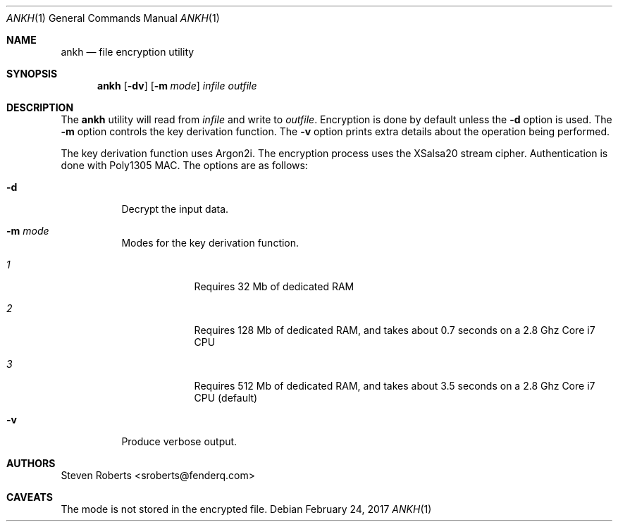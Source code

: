 .\"
.\" Copyright (c) 2017 Steven Roberts <sroberts@fenderq.com>
.\"
.\" Permission to use, copy, modify, and distribute this software for any
.\" purpose with or without fee is hereby granted, provided that the above
.\" copyright notice and this permission notice appear in all copies.
.\"
.\" THE SOFTWARE IS PROVIDED "AS IS" AND THE AUTHOR DISCLAIMS ALL WARRANTIES
.\" WITH REGARD TO THIS SOFTWARE INCLUDING ALL IMPLIED WARRANTIES OF
.\" MERCHANTABILITY AND FITNESS. IN NO EVENT SHALL THE AUTHOR BE LIABLE FOR
.\" ANY SPECIAL, DIRECT, INDIRECT, OR CONSEQUENTIAL DAMAGES OR ANY DAMAGES
.\" WHATSOEVER RESULTING FROM LOSS OF USE, DATA OR PROFITS, WHETHER IN AN
.\" ACTION OF CONTRACT, NEGLIGENCE OR OTHER TORTIOUS ACTION, ARISING OUT OF
.\" OR IN CONNECTION WITH THE USE OR PERFORMANCE OF THIS SOFTWARE.
.\"
.Dd $Mdocdate: February 24 2017 $
.Dt ANKH 1
.Os
.Sh NAME
.Nm ankh
.Nd file encryption utility
.Sh SYNOPSIS
.Nm ankh
.Op Fl dv
.Op Fl m Ar mode
.Ar infile
.Ar outfile
.Sh DESCRIPTION
The
.Nm
utility will read from
.Ar infile
and write to
.Ar outfile .
Encryption is done by default unless the
.Fl d
option is used.
The
.Fl m
option controls the key derivation function.
The
.Fl v
option prints extra details about the operation being performed.
.Pp
The key derivation function uses Argon2i.
The encryption process uses the XSalsa20 stream cipher.
Authentication is done with Poly1305 MAC.
The options are as follows:
.Bl -tag -width Ds
.It Fl d
Decrypt the input data.
.It Fl m Ar mode
Modes for the key derivation function.
.Bl -tag -width compact
.It Ar 1
Requires 32 Mb of dedicated RAM
.It Ar 2
Requires 128 Mb of dedicated RAM, and takes about 0.7
seconds on a 2.8 Ghz Core i7 CPU
.It Ar 3
Requires 512 Mb of dedicated RAM, and takes about
3.5 seconds on a 2.8 Ghz Core i7 CPU (default)
.El
.It Fl v
Produce verbose output.
.El
.Sh AUTHORS
.An Steven Roberts <sroberts@fenderq.com>
.Sh CAVEATS
The mode is not stored in the encrypted file.

